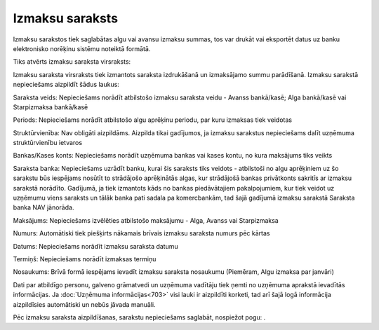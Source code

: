.. 478 Izmaksu saraksts******************** 


Izmaksu sarakstos tiek saglabātas algu vai avansu izmaksu summas, tos
var drukāt vai eksportēt datus uz banku elektronisko norēķinu sistēmu
noteiktā formātā.

Tiks atvērts izmaksu saraksta virsraksts:



|images_ozols/26251.png|



Izmaksu saraksta virsraksts tiek izmantots saraksta izdrukāšanā un
izmaksājamo summu parādīšanā. Izmaksu sarakstā nepieciešams aizpildīt
šādus laukus:


Saraksta veids: Nepieciešams norādīt atbilstošo izmaksu saraksta veidu
- Avanss bankā/kasē; Alga bankā/kasē vai Starpizmaksa bankā/kasē

Periods: Nepieciešams norādīt atbilstošo algu aprēķinu periodu, par
kuru izmaksas tiek veidotas

Struktūrvienība: Nav obligāti aizpildāms. Aizpilda tikai gadījumos, ja
izmaksu sarakstus nepieciešams dalīt uzņēmuma struktūrvienību ietvaros

Bankas/Kases konts: Nepieciešams norādīt uzņēmuma bankas vai kases
kontu, no kura maksājums tiks veikts

Saraksta banka: Nepieciešams uzrādīt banku, kurai šis saraksts tiks
veidots - atbilstoši no algu aprēķiniem uz šo sarakstu būs iespējams
nosūtīt to strādājošo aprēķinātās algas, kur strādājošā bankas
privātkonts sakritīs ar izmaksu sarakstā norādīto. Gadījumā, ja tiek
izmantots kāds no bankas piedāvātajiem pakalpojumiem, kur tiek veidot
uz uzņēmumu viens saraksts un tālāk banka pati sadala pa komercbankām,
tad šajā gadījumā izmaksu sarakstā Saraksta banka NAV jānorāda.

Maksājums: Nepieciešams izvēlēties atbilstošo maksājumu - Alga, Avanss
vai Starpizmaksa

Numurs: Automātiski tiek piešķirts nākamais brīvais izmaksu saraksta
numurs pēc kārtas

Datums: Nepieciešams norādīt izmaksu saraksta datumu

Termiņš: Nepieciešams norādīt izmaksas termiņu

Nosaukums: Brīvā formā iespējams ievadīt izmaksu saraksta nosaukumu
(Piemēram, Algu izmaksa par janvāri)

Dati par atbildīgo personu, galveno grāmatvedi un uzņēmuma vadītāju
tiek ņemti no uzņēmuma aprakstā ievadītās informācijas. Ja
:doc:`Uzņēmuma informācijas<703>` visi lauki ir aizpildīti korketi,
tad arī šajā logā informācija aizpildīsies automātiski un nebūs jāvada
manuāli.



Pēc izmaksu saraksta aizpildīšanas, sarakstu nepieciešams saglabāt,
nospiežot pogu: |images_ozols/25621.png| .


.. |images_ozols/26251.png| image:: images_ozols/26251.png
       :scale: 100%

.. |images_ozols/25621.png| image:: images_ozols/25621.png
       :scale: 100%

 